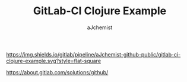 #+TITLE: GitLab-CI Clojure Example
#+AUTHOR: aJchemist


[[https://gitlab.com/aJchemist-github-public/gitlab-ci-clojure-example/pipelines][https://img.shields.io/gitlab/pipeline/aJchemist-github-public/gitlab-ci-clojure-example.svg?style=flat-square]]


https://about.gitlab.com/solutions/github/
